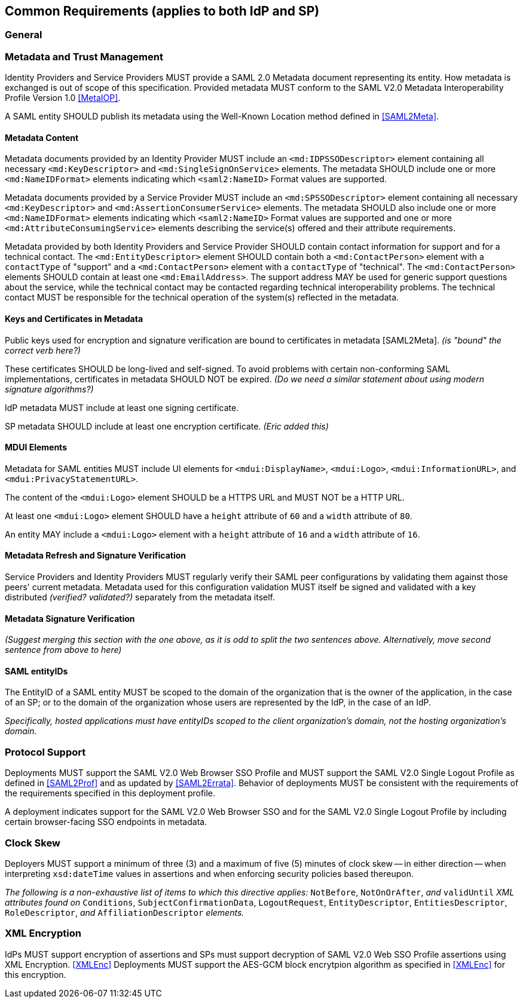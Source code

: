 == Common Requirements (applies to both IdP and SP)

=== General

=== Metadata and Trust Management

Identity Providers and Service Providers MUST provide a SAML 2.0 Metadata document representing its entity. How metadata is exchanged is out of scope of this specification. Provided metadata MUST conform to the SAML V2.0 Metadata Interoperability Profile Version 1.0 <<MetaIOP>>.

A SAML entity SHOULD publish its metadata using the Well-Known Location method defined in <<SAML2Meta>>.

==== Metadata Content

Metadata documents provided by an Identity Provider MUST include an `<md:IDPSSODescriptor>` element containing all necessary `<md:KeyDescriptor>` and `<md:SingleSignOnService>` elements. The metadata SHOULD include one or more `<md:NameIDFormat>` elements indicating which `<saml2:NameID>` Format values are supported.

Metadata documents provided by a Service Provider MUST include an `<md:SPSSODescriptor>` element containing all necessary `<md:KeyDescriptor>` and `<md:AssertionConsumerService>` elements. The metadata SHOULD also include one or more `<md:NameIDFormat>` elements indicating which `<saml2:NameID>` Format values are supported and one or more `<md:AttributeConsumingService>` elements describing the service(s) offered and their attribute requirements.

Metadata provided by both Identity Providers and Service Provider SHOULD contain contact information for support and for a technical contact. The `<md:EntityDescriptor>` element SHOULD contain both a `<md:ContactPerson>` element with a `contactType` of "support" and a `<md:ContactPerson>` element with a `contactType` of "technical". The `<md:ContactPerson>` elements SHOULD contain at least one `<md:EmailAddress>`. The support address MAY be used for generic support questions about the service, while the technical contact may be contacted regarding technical interoperability problems. The technical contact MUST be responsible for the technical operation of the system(s) reflected in the metadata.

==== Keys and Certificates in Metadata

Public keys used for encryption and signature verification are bound to certificates in metadata [SAML2Meta].
_(is "bound" the correct verb here?)_

These certificates SHOULD be long-lived and self-signed. To avoid problems with certain non-conforming SAML implementations, certificates in metadata SHOULD NOT be expired. 
_(Do we need a similar statement about using modern signature algorithms?)_

IdP metadata MUST include at least one signing certificate.

SP metadata SHOULD include at least one encryption certificate. _(Eric added this)_

==== MDUI Elements

Metadata for SAML entities MUST include UI elements for `<mdui:DisplayName>`, `<mdui:Logo>`, `<mdui:InformationURL>`, and `<mdui:PrivacyStatementURL>`.

The content of the `<mdui:Logo>` element SHOULD be a HTTPS URL and MUST NOT be a HTTP URL.

At least one `<mdui:Logo>` element SHOULD have a `height` attribute of `60` and a `width` attribute of `80`.

An entity MAY include a `<mdui:Logo>` element with a `height` attribute of `16` and a `width` attribute of `16`.

==== Metadata Refresh and Signature Verification

Service Providers and Identity Providers MUST regularly verify their SAML peer configurations by validating them against those peers' current metadata. Metadata used for this configuration validation MUST itself be signed and validated with a key distributed _(verified? validated?)_ separately from the metadata itself.

==== Metadata Signature Verification

_(Suggest merging this section with the one above, as it is odd to split the two sentences above. Alternatively, move second sentence from above to here)_

==== SAML entityIDs

The EntityID of a SAML entity MUST be scoped to the domain of the organization that is the owner of the application, in the case of an SP; or to the domain of the organization whose users are represented by the IdP, in the case of an IdP.

_Specifically, hosted applications must have entityIDs scoped to the client organization's domain, not the hosting organization's domain._

=== Protocol Support

Deployments MUST support the SAML V2.0 Web Browser SSO Profile and MUST support the SAML V2.0 Single Logout Profile as defined in <<SAML2Prof>> and as updated by <<SAML2Errata>>. Behavior of deployments MUST be consistent with the requirements of the requirements specified in this deployment profile. 

A deployment indicates support for the SAML V2.0 Web Browser SSO and for the SAML V2.0 Single Logout Profile by including certain browser-facing SSO endpoints in metadata.

=== Clock Skew

Deployers MUST support a minimum of three (3) and a maximum of five (5) minutes of clock skew -- in either direction -- when interpreting `xsd:dateTime` values in assertions and when enforcing security policies based thereupon.

_The following is a non-exhaustive list of items to which this directive applies:_ `NotBefore`, `NotOnOrAfter`, _and_ `validUntil` _XML attributes found on_ `Conditions`, `SubjectConfirmationData`, `LogoutRequest`, `EntityDescriptor`, `EntitiesDescriptor`, `RoleDescriptor`, _and_ `AffiliationDescriptor` _elements._

=== XML Encryption

IdPs MUST support encryption of assertions and SPs must support decryption of SAML V2.0 Web SSO Profile assertions using XML Encryption. <<XMLEnc>> Deployments MUST support the AES-GCM block encrytpion algorithm as specified in <<XMLEnc>> for this encryption.

